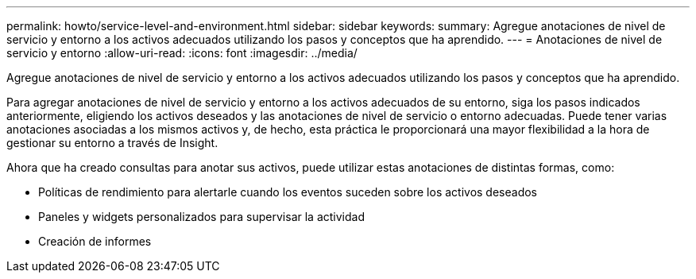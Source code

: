 ---
permalink: howto/service-level-and-environment.html 
sidebar: sidebar 
keywords:  
summary: Agregue anotaciones de nivel de servicio y entorno a los activos adecuados utilizando los pasos y conceptos que ha aprendido. 
---
= Anotaciones de nivel de servicio y entorno
:allow-uri-read: 
:icons: font
:imagesdir: ../media/


[role="lead"]
Agregue anotaciones de nivel de servicio y entorno a los activos adecuados utilizando los pasos y conceptos que ha aprendido.

Para agregar anotaciones de nivel de servicio y entorno a los activos adecuados de su entorno, siga los pasos indicados anteriormente, eligiendo los activos deseados y las anotaciones de nivel de servicio o entorno adecuadas. Puede tener varias anotaciones asociadas a los mismos activos y, de hecho, esta práctica le proporcionará una mayor flexibilidad a la hora de gestionar su entorno a través de Insight.

Ahora que ha creado consultas para anotar sus activos, puede utilizar estas anotaciones de distintas formas, como:

* Políticas de rendimiento para alertarle cuando los eventos suceden sobre los activos deseados
* Paneles y widgets personalizados para supervisar la actividad
* Creación de informes

